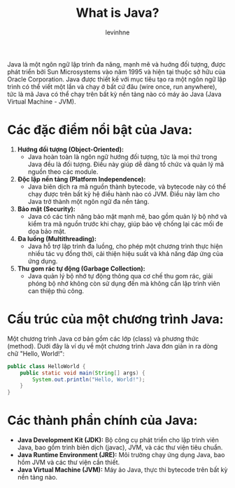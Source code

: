 #+TITLE: What is Java?
#+AUTHOR: levinhne

Java là một ngôn ngữ lập trình đa năng, mạnh mẽ và huớng đối tượng, được phát triển bởi Sun Microsystems vào năm 1995 và hiện tại thuộc sở hữu của Oracle Corporation. Java được thiết kế với mục tiêu tạo ra một ngôn ngữ lập trình có thể viết một lần và chạy ở bất cứ đâu (wire once, run anywhere), tức là mã Java có thể chạy trên bất kỳ nền tảng nào có máy ảo Java (Java Virtual Machine - JVM).

* Các đặc điểm nổi bật của Java:
1. **Hướng đối tượng (Object-Oriented):**
   - Java hoàn toàn là ngôn ngữ hướng đối tượng, tức là mọi thứ trong Java đều là đối tượng. Điều này giúp dễ dàng tổ chức và quản lý mã nguồn theo các module.
2. **Độc lập nền tảng (Platform Independence):**
   - Java biên dịch ra mã nguồn thành bytecode, và bytecode này có thể chạy được trên bất kỳ hệ điều hành nào có JVM. Điều này làm cho Java trở thành một ngôn ngữ đa nền tảng.
3. **Bảo mật (Security):**
   - Java có các tính năng bảo mật mạnh mẽ, bao gồm quản lý bộ nhớ và kiểm tra mã nguồn trước khi chạy, giúp bảo vệ chống lại các mối đe dọa bảo mật.
4. **Đa luồng (Multithreading):**
   - Java hỗ trợ lập trình đa luồng, cho phép một chương trình thực hiện nhiều tác vụ đồng thời, cải thiện hiệu suất và khả năng đáp ứng của ứng dụng.
5. **Thu gom rác tự động (Garbage Collection):**
   - Java quản lý bộ nhớ tự động thông qua cơ chế thu gom rác, giải phóng bộ nhớ không còn sử dụng đến mà không cần lập trình viên can thiệp thủ công.

* Cấu trúc của một chương trình Java:
Một chương trình Java cơ bản gồm các lớp (class) và phương thức (method). Dưới đây là ví dụ về một chương trình Java đơn giản in ra dòng chữ "Hello, World!":
#+BEGIN_SRC java
public class HelloWorld {
    public static void main(String[] args) {
        System.out.println("Hello, World!");
    }
}
#+END_SRC

* Các thành phần chính của Java:
- **Java Development Kit (JDK):** Bộ công cụ phát triển cho lập trình viên Java, bao gồm trình biên dịch (javac), JVM, và các thư viện tiêu chuẩn.
- **Java Runtime Environment (JRE):** Môi trường chạy ứng dụng Java, bao hồm JVM và các thư viện cần thiết.
- **Java Virtual Machine (JVM):** Máy ảo Java, thực thi bytecode trên bất kỳ nền tảng nào.
